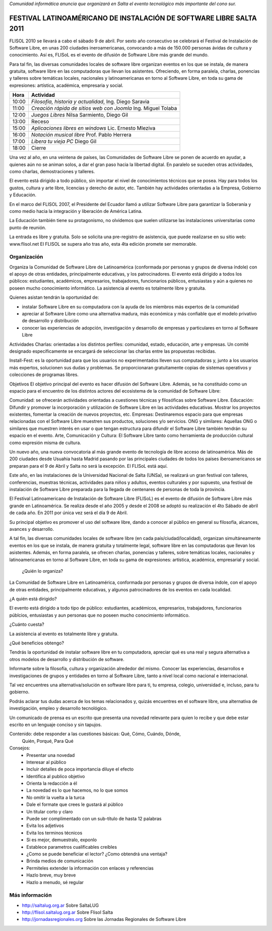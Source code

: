 *Comunidad informática anuncia que organizará en Salta el evento tecnológico
más importante del cono sur.*

====================================================================
FESTIVAL LATINOAMÉRICANO DE INSTALACIÓN DE SOFTWARE LIBRE SALTA 2011
====================================================================

FLISOL 2010 se llevará a cabo el sábado 9 de abril. Por sexto año consecutivo
se celebrará el Festival de Instalación de Software Libre, en unas 200 ciudades
ineroamericanas, convocando a más de 150.000 personas ávidas de cultura y
conocimiento. Así es, FLISoL es el evento de difusión de Software Libre más
grande del mundo.

Para tal fin, las diversas comunidades locales de software libre organizan
eventos en los que se instala, de manera gratuita, software libre en las
computadoras que llevan los asistentes.  Ofreciendo, en forma paralela,
charlas, ponencias y talleres sobre temáticas locales, nacionales y
latinoamericanas en torno al Software Libre, en toda su gama de expresiones:
artística, académica, empresaria y social.

===== =============================================================
Hora  Actividad
===== =============================================================
10:00 *Filosofía, historia y actualidad*, Ing. Diego Saravia
11:00 *Creación rápida de sitios web con Joomla* Ing. Miguel Tolaba
12:00 *Juegos Libres* Nilsa Sarmiento, Diego Gil
13:00 Receso
15:00 *Aplicaciones libres en windows* Lic. Ernesto Mleziva
16:00 *Notación musical libre* Prof. Pablo Herrera
17:00 *Libera tu vieja PC* Diego Gil
18:00 Cierre
===== =============================================================

Una vez al año, en una veintena de países, las Comunidades de Software Libre se
ponen de acuerdo en ayudar, a quienes aún no se animan solos, a dar el gran
paso hacia la libertad digital.  En paralelo se suceden otras actividades, como
charlas, demostraciones y talleres.
    
El evento está dirigido a todo público, sin importar el nivel de conocimientos
técnicos que se posea. Hay para todos los gustos, cultura y arte libre,
licencias y derecho de autor, etc. También hay actividades orientadas a la
Empresa, Gobierno y Educación.
    
En el marco del FLISOL 2007, el Presidente del Ecuador llamó a utilizar
Software Libre para garantizar la Soberanía y como medio hacia la integración y
liberación de América Latina.
    
La Educación también tiene su protagonismo, no olvidemos que suelen utilizarse
las instalaciones universitarias como punto de reunión.
    
La entrada es libre y gratuita. Solo se solicita una pre-registro de
asistencia, que puede realizarse en su sitio web: www.flisol.net El FLISOL se
supera año tras año, esta 4ta edición promete ser memorable.

Organización
============

Organiza la Comunidad de Software Libre de Latinoamérica (conformada por
personas y grupos de diversa índole) con el apoyo de otras entidades,
principalmente educativas, y los patrocinadores. El evento está dirigido a
todos los públicos: estudiantes, académicos, empresarios, trabajadores,
funcionarios públicos, entusiastas y aún a quienes no poseen mucho conocimiento
informático. La asistencia al evento es totalmente libre y gratuita.

Quienes asistan tendrán la oportunidad de:

- instalar Software Libre en su computadora con la ayuda de los miembros más
  expertos de la comunidad
- apreciar al Software Libre como una alternativa madura, más económica y más
  confiable que el modelo privativo de desarrollo y distribución
- conocer las experiencias de adopción, investigación y desarrollo de empresas
  y particulares en torno al Software Libre



Actividades Charlas: orientadas a los distintos perfiles: comunidad, estado,
educación, arte y empresas. Un comité designado específicamente se encargará de
seleccionar las charlas entre las propuestas recibidas.

Install-Fest: es la oportunidad para que los usuarios no experimentados lleven
sus computadoras y, junto a los usuarios más expertos, solucionen sus dudas y
problemas. Se proporcionaran gratuitamente copias de sistemas operativos y
colecciones de programas libres.

Objetivos El objetivo principal del evento es hacer difusión del Software
Libre. Además, se ha constituido como un espacio para el encuentro de los
distintos actores del ecosistema de la comunidad de Software Libre:

Comunidad: se ofrecerán actividades orientadas a cuestiones técnicas y
filosóficas sobre Software Libre.  Educación: Difundir y promover la
incorporación y utilización de Software Libre en las actividades educativas.
Mostrar los proyectos existentes, fomentar la creación de nuevos proyectos,
etc.  Empresas: Destinaremos espacio para que empresas relacionadas con el
Software Libre muestren sus productos, soluciones y/o servicios.  ONG y
similares: Aquellas ONG o similares que muestren interés en usar o que tengan
estructura para difundir el Software Libre también tendrán su espacio en el
evento.  Arte, Comunicación y Cultura: El Software Libre tanto como herramienta
de producción cultural como expresión misma de cultura.


Un nuevo año, una nueva convocatoria al más grande evento de tecnología de
libre acceso de latinoamérica. Más de 200 ciudades desde Usuahia hasta Madrid
pasando por las principales ciudades de todos los paises iberoamericanos se
preparan para el 9 de Abril y Salta no será la excepción. El FLISoL está aquí.

Este año, en las instalaciones de la Universidad Nacional de Salta (UNSa), se
realizará un gran festival con talleres, conferencias, muestras técnicas,
actividades para niños y adultos, eventos culturales y por supuesto, una
festival de instalación de Software Libre preparada para la llegada  de
centenares de personas de toda la provincia.

El Festival Latinoamericano de Instalación de Software Libre (FLISoL) es el
evento de difusión de Software Libre más grande en Latinoamérica. Se realiza
desde el año 2005 y desde el 2008 se adoptó su realización el 4to Sábado de
abril de cada año. En 2011 por única vez será el día 9 de Abril.

Su principal objetivo es promover el uso del software libre, dando a conocer al
público en general su filosofía, alcances, avances y desarrollo.

A tal fin, las diversas comunidades locales de software libre (en cada
país/ciudad/localidad), organizan simultáneamente eventos en los que se
instala, de manera gratuita y totalmente legal, software libre en las
computadoras que llevan los asistentes. Además, en forma paralela, se ofrecen
charlas, ponencias y talleres, sobre temáticas locales, nacionales y
latinoamericanas en torno al Software Libre, en toda su gama de expresiones:
artística, académica, empresarial y social.

 ¿Quién lo organiza?

La Comunidad de Software Libre en Latinoamérica, conformada por personas y
grupos de diversa índole, con el apoyo de otras entidades, principalmente
educativas, y algunos patrocinadores de los eventos en cada localidad.

¿A quién está dirigido?

El evento está dirigido a todo tipo de público: estudiantes, académicos,
empresarios, trabajadores, funcionarios públcios, entusiastas y aun personas
que no poseen mucho conocimiento informático.

¿Cuánto cuesta?

La asistencia al evento es totalmente libre y gratuita.

¿Qué beneficios obtengo?

Tendrás la oportunidad de instalar software libre en tu computadora, apreciar
qué es una real y segura alternativa a otros modelos de desarrollo y
distribución de software.

Informarte sobre la filosofía, cultura y organización alrededor del mismo.
Conocer las experiencias, desarrollos e investigaciones de grupos y entidades
en torno al Software Libre, tanto a nivel local como nacional e internacional.

Tal vez encuentres una alternativa/solución en software libre para ti, tu
empresa, colegio, universidad e, incluso, para tu gobierno.

Podrás aclarar tus dudas acerca de los temas relacionados y, quizás encuentres
en el software libre, una alternativa de investigación, empleo y desarrollo
tecnológico. 

Un comunicado de prensa es un escrito que presenta una novedad relevante para
quien lo recibe y que debe estar escrito en un lenguaje conciso y sin tapujos.

Contenido: debe responder a las cuestiones básicas: Qué, Cómo, Cuándo, Dónde,
    Quién, Porqué, Para Qué

Consejos:
    - Presentar una novedad
    - Interesar al público
    - Incluir detalles de poca importancia diluye el efecto
    - Identifica al publico objetivo
    - Orienta la redacción a él
    - La novedad es lo que hacemos, no lo que somos
    - No omitir la vuelta a la turca
    - Dale el formate que crees le gustará al público
    - Un titular corto y claro
    - Puede ser complimentado con un sub-título de hasta 12 palabras
    - Evita los adjetivos
    - Evita los terminos técnicos
    - Si es mejor, demuestralo, exponlo
    - Establece parametros cualificables creíbles
    - ¿Como se puede beneficiar el lector? ¿Como obtendrá una ventaja?
    - Brinda medios de comunicación
    - Permiteles extender la información con enlaces y referencias
    - Hazlo breve, muy breve
    - Hazlo a menudo, sé regular

Más información
===============

- http://saltalug.org.ar Sobre SaltaLUG
- http://flisol.saltalug.org.ar Sobre Flisol Salta
- http://jornadasregionales.org Sobre las Jornadas Regionales de Software Libre
